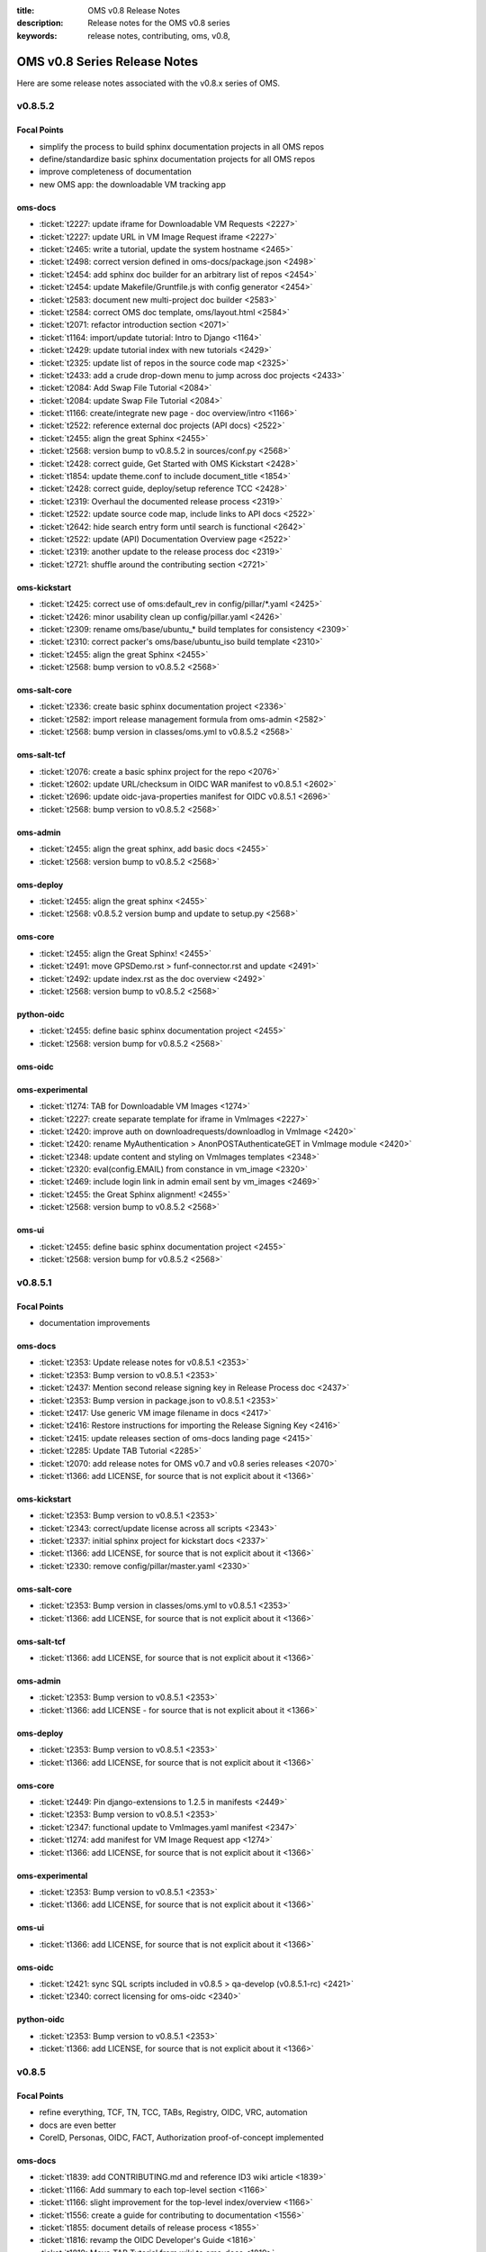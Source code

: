 :title: OMS v0.8 Release Notes
:description: Release notes for the OMS v0.8 series
:keywords: release notes, contributing, oms, v0.8,


.. _v0.8-release_notes:

OMS v0.8 Series Release Notes
==============================

Here are some release notes associated with the v0.8.x series of OMS.



v0.8.5.2
--------

Focal Points
~~~~~~~~~~~~

* simplify the process to build sphinx documentation projects in all OMS repos
* define/standardize basic sphinx documentation projects for all OMS repos
* improve completeness of documentation
* new OMS app: the downloadable VM tracking app


oms-docs
~~~~~~~~

* :ticket:`t2227: update iframe for Downloadable VM Requests <2227>`
* :ticket:`t2227: update URL in VM Image Request iframe <2227>`
* :ticket:`t2465: write a tutorial, update the system hostname <2465>`
* :ticket:`t2498: correct version defined in oms-docs/package.json <2498>`
* :ticket:`t2454: add sphinx doc builder for an arbitrary list of repos <2454>`
* :ticket:`t2454: update Makefile/Gruntfile.js with config generator <2454>`
* :ticket:`t2583: document new multi-project doc builder <2583>`
* :ticket:`t2584: correct OMS doc template, oms/layout.html <2584>`
* :ticket:`t2071: refactor introduction section <2071>`
* :ticket:`t1164: import/update tutorial: Intro to Django <1164>`
* :ticket:`t2429: update tutorial index with new tutorials <2429>`
* :ticket:`t2325: update list of repos in the source code map <2325>`
* :ticket:`t2433: add a crude drop-down menu to jump across doc projects <2433>`
* :ticket:`t2084: Add Swap File Tutorial <2084>`
* :ticket:`t2084: update Swap File Tutorial <2084>`
* :ticket:`t1166: create/integrate new page - doc overview/intro <1166>`
* :ticket:`t2522: reference external doc projects (API docs) <2522>`
* :ticket:`t2455: align the great Sphinx <2455>`
* :ticket:`t2568: version bump to v0.8.5.2 in sources/conf.py <2568>`
* :ticket:`t2428: correct guide, Get Started with OMS Kickstart <2428>`
* :ticket:`t1854: update theme.conf to include document_title <1854>`
* :ticket:`t2428: correct guide, deploy/setup reference TCC <2428>`
* :ticket:`t2319: Overhaul the documented release process <2319>`
* :ticket:`t2522: update source code map, include links to API docs <2522>`
* :ticket:`t2642: hide search entry form until search is functional <2642>`
* :ticket:`t2522: update (API) Documentation Overview page <2522>`
* :ticket:`t2319: another update to the release process doc <2319>`
* :ticket:`t2721: shuffle around the contributing section <2721>`


oms-kickstart
~~~~~~~~~~~~~

* :ticket:`t2425: correct use of oms:default_rev in config/pillar/*.yaml <2425>`
* :ticket:`t2426: minor usability clean up config/pillar.yaml <2426>`
* :ticket:`t2309: rename oms/base/ubuntu_* build templates for consistency <2309>`
* :ticket:`t2310: correct packer's oms/base/ubuntu_iso build template <2310>`
* :ticket:`t2455: align the great Sphinx <2455>`
* :ticket:`t2568: bump version to v0.8.5.2 <2568>`


oms-salt-core
~~~~~~~~~~~~~

* :ticket:`t2336: create basic sphinx documentation project <2336>`
* :ticket:`t2582: import release management formula from oms-admin <2582>`
* :ticket:`t2568: bump version in classes/oms.yml to v0.8.5.2 <2568>`


oms-salt-tcf
~~~~~~~~~~~~

* :ticket:`t2076: create a basic sphinx project for the repo <2076>`
* :ticket:`t2602: update URL/checksum in OIDC WAR manifest to v0.8.5.1 <2602>`
* :ticket:`t2696: update oidc-java-properties manifest for OIDC v0.8.5.1 <2696>`
* :ticket:`t2568: bump version to v0.8.5.2 <2568>`


oms-admin
~~~~~~~~~

* :ticket:`t2455: align the great sphinx, add basic docs <2455>`
* :ticket:`t2568: version bump to v0.8.5.2 <2568>`


oms-deploy
~~~~~~~~~~

* :ticket:`t2455: align the great sphinx <2455>`
* :ticket:`t2568: v0.8.5.2 version bump and update to setup.py <2568>`


oms-core
~~~~~~~~

* :ticket:`t2455: align the Great Sphinx! <2455>`
* :ticket:`t2491: move GPSDemo.rst > funf-connector.rst and update <2491>`
* :ticket:`t2492: update index.rst as the doc overview <2492>`
* :ticket:`t2568: version bump to v0.8.5.2 <2568>`


python-oidc
~~~~~~~~~~~

* :ticket:`t2455: define basic sphinx documentation project <2455>`
* :ticket:`t2568: version bump for v0.8.5.2 <2568>`


oms-oidc
~~~~~~~~



oms-experimental
~~~~~~~~~~~~~~~~

* :ticket:`t1274: TAB for Downloadable VM Images <1274>`
* :ticket:`t2227: create separate template for iframe in VmImages <2227>`
* :ticket:`t2420: improve auth on downloadrequests/downloadlog in VmImage <2420>`
* :ticket:`t2420: rename MyAuthentication > AnonPOSTAuthenticateGET in VmImage module <2420>`
* :ticket:`t2348: update content and styling on VmImages templates <2348>`
* :ticket:`t2320: eval(config.EMAIL) from constance in vm_image <2320>`
* :ticket:`t2469: include login link in admin email sent by vm_images <2469>`
* :ticket:`t2455: the Great Sphinx alignment! <2455>`
* :ticket:`t2568: version bump to v0.8.5.2 <2568>`


oms-ui
~~~~~~

* :ticket:`t2455: define basic sphinx documentation project <2455>`
* :ticket:`t2568: version bump for v0.8.5.2 <2568>`


v0.8.5.1
--------

Focal Points
~~~~~~~~~~~~

* documentation improvements


oms-docs
~~~~~~~~

* :ticket:`t2353: Update release notes for v0.8.5.1 <2353>`
* :ticket:`t2353: Bump version to v0.8.5.1 <2353>`
* :ticket:`t2437: Mention second release signing key in Release Process doc <2437>`
* :ticket:`t2353: Bump version in package.json to v0.8.5.1 <2353>`
* :ticket:`t2417: Use generic VM image filename in docs <2417>`
* :ticket:`t2416: Restore instructions for importing the Release Signing Key <2416>`
* :ticket:`t2415: update releases section of oms-docs landing page <2415>`
* :ticket:`t2285: Update TAB Tutorial <2285>`
* :ticket:`t2070: add release notes for OMS v0.7 and v0.8 series releases <2070>`
* :ticket:`t1366: add LICENSE, for source that is not explicit about it <1366>`


oms-kickstart
~~~~~~~~~~~~~

* :ticket:`t2353: Bump version to v0.8.5.1 <2353>`
* :ticket:`t2343: correct/update license across all scripts <2343>`
* :ticket:`t2337: initial sphinx project for kickstart docs <2337>`
* :ticket:`t1366: add LICENSE, for source that is not explicit about it <1366>`
* :ticket:`t2330: remove config/pillar/master.yaml <2330>`


oms-salt-core
~~~~~~~~~~~~~

* :ticket:`t2353: Bump version in classes/oms.yml to v0.8.5.1 <2353>`
* :ticket:`t1366: add LICENSE, for source that is not explicit about it <1366>`


oms-salt-tcf
~~~~~~~~~~~~

* :ticket:`t1366: add LICENSE, for source that is not explicit about it <1366>`


oms-admin
~~~~~~~~~

* :ticket:`t2353: Bump version to v0.8.5.1 <2353>`
* :ticket:`t1366: add LICENSE - for source that is not explicit about it <1366>`


oms-deploy
~~~~~~~~~~

* :ticket:`t2353: Bump version to v0.8.5.1 <2353>`
* :ticket:`t1366: add LICENSE, for source that is not explicit about it <1366>`


oms-core
~~~~~~~~

* :ticket:`t2449: Pin django-extensions to 1.2.5 in manifests <2449>`
* :ticket:`t2353: Bump version to v0.8.5.1 <2353>`
* :ticket:`t2347: functional update to VmImages.yaml manifest <2347>`
* :ticket:`t1274: add manifest for VM Image Request app <1274>`
* :ticket:`t1366: add LICENSE, for source that is not explicit about it <1366>`


oms-experimental
~~~~~~~~~~~~~~~~

* :ticket:`t2353: Bump version to v0.8.5.1 <2353>`
* :ticket:`t1366: add LICENSE, for source that is not explicit about it <1366>`


oms-ui
~~~~~~

* :ticket:`t1366: add LICENSE, for source that is not explicit about it <1366>`


oms-oidc
~~~~~~~~

* :ticket:`t2421: sync SQL scripts included in v0.8.5 > qa-develop (v0.8.5.1-rc) <2421>`
* :ticket:`t2340: correct licensing for oms-oidc <2340>`


python-oidc
~~~~~~~~~~~

* :ticket:`t2353: Bump version to v0.8.5.1 <2353>`
* :ticket:`t1366: add LICENSE, for source that is not explicit about it <1366>`


v0.8.5
------

Focal Points
~~~~~~~~~~~~

* refine everything, TCF, TN, TCC, TABs, Registry, OIDC, VRC, automation
* docs are even better
* CoreID, Personas, OIDC, FACT, Authorization proof-of-concept implemented


oms-docs
~~~~~~~~

* :ticket:`t1839: add CONTRIBUTING.md and reference ID3 wiki article <1839>`
* :ticket:`t1166: Add summary to each top-level section <1166>`
* :ticket:`t1166: slight improvement for the top-level index/overview <1166>`
* :ticket:`t1556: create a guide for contributing to documentation <1556>`
* :ticket:`t1855: document details of release process <1855>`
* :ticket:`t1816: revamp the OIDC Developer's Guide <1816>`
* :ticket:`t1819: Move TAB Tutorial from wiki to oms-docs <1819>`
* :ticket:`t1842: update code blocks for correctness and clarity <1842>`
* :ticket:`t1875: correct references to IDOIC with OIDC <1875>`
* :ticket:`t1819: Expand TAB Tutorial <1819>`
* :ticket:`t1903: oic_validation -> oidc_validation <1903>`
* :ticket:`t1878: TAB Tutorial updates <1878>`
* :ticket:`t1878: Add OIDC client creation section to TAB Tutorial <1878>`
* :ticket:`t2012: Add OIDC Tutorial <2012>`
* :ticket:`t2015: Lightly copyedit the TAB Dev Environment doc <2015>`
* :ticket:`t1792: sync qa-develop with updates from master/v0.8.4 <1792>`
* :ticket:`t1792: correct URLs for downloadable VM, still v0.8.3 <1792>`
* :ticket:`t2067: add a map to the OMS source code <2067>`
* :ticket:`t1908: add tutorial, build docker containers with oms-kickstart <1908>`
* :ticket:`t1557: add better documentation for deploy.conf in kickstart docs <1557>`
* :ticket:`t1918: add an API Endpoint Reference for OIDC <1918>`
* :ticket:`t2036: document importing and confirming OMS Release Signing Key <2036>`
* :ticket:`t2010: minor config fixup for v0.8.5 release <2010>`
* :ticket:`t2085: automate build/refresh on file change with grunt/node.js <2085>`
* :ticket:`t2085: document the new automated doc dev workflow <2085>`
* :ticket:`t1932: correct external link to CoreID Infra paper <1932>`
* :ticket:`t2199: Drop 'modules.' prefix when importing OMS modules <2199>`
* :ticket:`t2305: TAB Tutorial updates <2305>`
* :ticket:`t1945: add a guide detailing how to skin/theme OIDC <1945>`
* :ticket:`t1813: Remove links to Background Concepts and Terminology pages <1813>`
* :ticket:`t1821: refactor/overhaul vm image build docs with packer <1821>`
* :ticket:`t2318: Update Release Process document <2318>`
* :ticket:`t2010: Merge v0.8.5 to master <2010>`
* :ticket:`t2321: correct demo/dev VM import/setup details for v0.8.5 <2321>`


oms-kickstart
~~~~~~~~~~~~~

* :ticket:`t1858: move YAML configs out of repo root <1858>`
* :ticket:`t1460: write arbitrary pillar from config.yaml to bootstrap.sls <1460>`
* :ticket:`t1896: use yaml.safe_dump() instead of yaml.dump() <1896>`
* :ticket:`t1460: create two new kickstart configs, pillar embedded <1460>`
* :ticket:`t1897: document how to provide config to kickstart as multiple files <1897>`
* :ticket:`t1460: document the new pillar config key <1460>`
* :ticket:`t1460: separate pillar.yaml config per revision <1460>`
* :ticket:`t1792: define base deploy_defaults keys for per-revision pillar <1792>`
* :ticket:`t1858: point kickstart config at oms-salt-core/legacy <1858>`
* :ticket:`t1858: include oms-vrc, oms-salt-core, oms-salt-hosting in OMS source code checkout <1858>`
* :ticket:`t1858: fixup vhost_base_url in deploy_defaults pillar <1858>`
* :ticket:`t1995: rename SSL key seeded into deploy.conf <1995>`
* :ticket:`t2014: add oms-inside to source code checkout <2014>`
* :ticket:`t2010: fixup embedded pillar to sync with reality <2010>`
* :ticket:`t1906: kickstart kickstart! <1906>`
* :ticket:`t1906: update README, how to kickstart-kickstart <1906>`
* :ticket:`t2030: shuffle around YAML configs <2030>`
* :ticket:`t2051: add more commentary to all YAML configs <2051>`
* :ticket:`t2068: move states for TCF - oms-salt-core >> oms-salt-tcf <2068>`
* :ticket:`t2010: fixup master/release kickstart config for v0.8.5 <2010>`
* :ticket:`t1858: define base system packages through pillar <1858>`
* :ticket:`t1908: add Dockerfiles and docs to kickstart docker containers <1908>`
* :ticket:`t1982: use embedded pillar to seed reclass' master_tops <1982>`


oms-salt-core
~~~~~~~~~~~~~

* :ticket:`t1858: import salt states from oms-deploy <1858>`
* :ticket:`t1858: create /etc/oms.conf <1858>`
* :ticket:`t2032: add states for basic management of ufw <2032>`
* :ticket:`t1982: basic states to install and setup reclass <1982>`
* :ticket:`t2010: move base.sls >> packages.sls <2010>`
* :ticket:`t1802: add states and config for salt-minion service <1802>`
* :ticket:`t2010: bump copyleft year to 2014 <2010>`
* :ticket:`t2010: create a packages.yml for reclass <2010>`
* :ticket:`t2077: leverage reclass' ability to provide top list <2077>`
* :ticket:`t2080: move oms repos pillar from oms-kickstart to reclass <2080>`
* :ticket:`t2081: correct file mode set in root SSH keys <2081>`
* :ticket:`t1556: make it easier to hack on oms-docs <1556>`
* :ticket:`t1982: improve on the initial reclass formula <1982>`
* :ticket:`t2206: add formula for installing python, pip, and setuptools <2206>`
* :ticket:`t2225: add a formula that installs our mkswap script <2225>`
* :ticket:`t2223: define a state which ensures the OMS base is present <2223>`
* :ticket:`t2224: import states/cmd.py from saltstack <2224>`
* :ticket:`t2032: add ufw.allow_http and allow_https states <2032>`
* :ticket:`t2228: correct pkg handling/install in oms-admin formula <2228>`
* :ticket:`t2010: create oms-repos-v0_8_5 reclass <2010>`
* :ticket:`t2010: minor comment/update to oms.repos formula <2010>`
* :ticket:`t2226: include default oms pillar in reclass oms.yml <2226>`
* :ticket:`t2223: update oms.admin formula with oms.require_base include <2223>`
* :ticket:`t2010: Merge v0.8.5 to master <2010>`
* :ticket:`t2010: Update branch to master in classes/oms.yml <2010>`


oms-salt-tcf
~~~~~~~~~~~~

* :ticket:`t1858: import current salt states from oms-deploy <1858>`
* :ticket:`t1850: fixup oidc and nginx states <1850>`
* :ticket:`t1079: fixup dotfiles setup for root user <1079>`
* :ticket:`t1899: set JAVA_OPTS in /etc/default/tomcat7 through pillar <1899>`
* :ticket:`t2010: fixup legacy fullstack.sls <2010>`
* :ticket:`t2010: clean up .sls for v0.8.5 <2010>`
* :ticket:`t1908: basic states to install docker <1908>`
* :ticket:`t2073: move opensmtpd pillar keys from oms-kickstart to oms-salt-tcf/classes <2073>`
* :ticket:`t2074: move sls includes from fullstack sls to reclass <2074>`
* :ticket:`t2083: remove oms states provided by oms-salt-core <2083>`
* :ticket:`t2081: fixup user.root state - do not pass on bad file mode <2081>`
* :ticket:`t2127: bump version of opensmtpd to 5.4.2 <2127>`
* :ticket:`t2129: watch postgres service/pkg, refresh salt modules <2129>`
* :ticket:`t1488: give vim knowledge about salt format and syntax <1488>`
* :ticket:`t2087: update OIDC states to build/run with java 7 <2087>`
* :ticket:`t2147: refactor management of OIDC server's java config <2147>`
* :ticket:`t2147: define oidc pillar in oidc-server-config reclass <2147>`
* :ticket:`t2152: define default java_opts for OIDC in oidc-server-config reclass <2152>`
* :ticket:`t2147: refactor OIDC deploy formula + reclass definitions <2147>`
* :ticket:`t2170: manage tomcat's web.xml, ensure running in production mode <2170>`
* :ticket:`t2201: update nginx.conf in salt formula for DO <2201>`
* :ticket:`t2088: fixup license across all salt states <2088>`
* :ticket:`t2241: define /etc/hostname in hostname sls directly <2241>`
* :ticket:`t2242: fixup root's tmux config, use default modifier <2242>`
* :ticket:`t2268: update fullstack formula and reclass definition <2268>`
* :ticket:`t2010: add ufw.allow_http state to nginx.yml reclass <2010>`
* :ticket:`t2156: refactor opensmtpd formula, reclass and config <2156>`
* :ticket:`t2145: include reclass definition with OIDC WARs for v0.8.5 <2145>`
* :ticket:`t2090: add a reclass definition for OIDC as an OMS App <2090>`
* :ticket:`t2090: CoreID TCC, add states + reclass definitions <2090>`
* :ticket:`t2243: add a salt formula + reclass definition for PersonaUI <2243>`
* :ticket:`t2243: add Persona Management App to Small Community TCC <2243>`


oms-admin
~~~~~~~~~

* :ticket:`t1562: refactor oms-admin to use argh <1562>`
* :ticket:`t1562: minor fixup to last commit on argh <1562>`
* :ticket:`t2009: Use single quotes in triple-quoted docstrings <2009>`
* :ticket:`t2048: move existing commands to a sub-module in oms_admin <2048>`
* :ticket:`t2010: version bump to v0.8.5 <2010>`
* :ticket:`t2010: Merge v0.8.5 to master <2010>`


oms-deploy
~~~~~~~~~~

* :ticket:`t1573: more efficient install for modules, configs, scripts <1573>`
* :ticket:`t2038: Remove extra space character from license <2038>`
* :ticket:`t1935: Update copyright date in Python source files <1935>`
* :ticket:`t1792: sync qa-develop with master/v0.8.4-rc <1792>`
* :ticket:`t2010: bump version to v0.8.5 <2010>`
* :ticket:`t1613: ensure tests are run without user input too <1613>`
* :ticket:`t2093: update default django settings.py, log errors to file <2093>`
* :ticket:`t2143: suppress verbose output from pip <2143>`
* :ticket:`t2083: remove all salt formulas, states, modules, pillar <2083>`


oms-core
~~~~~~~~

* :ticket:`t1361: Create client_credentials module <1361>`
* :ticket:`t1361: Use client_credentials module in GPSDemo <1361>`
* :ticket:`t1839: add CONTRIBUTING.md and reference ID3 wiki article <1839>`
* :ticket:`t1465: Delete old chat app <1465>`
* :ticket:`t1004: mock flow of TW Perguntus deploy <1004>`
* :ticket:`t1004: fetch wizard config from selected manifest, and remove hardcoded values. <1004>`
* :ticket:`t1209: update manifests.json with the latest from the YAML files <1209>`
* :ticket:`t707:  Use template variables instead of hardcoded values in manifests <707>`
* :ticket:`t1903: Rename files (oic_validation -> oidc_validation) <1903>`
* :ticket:`t1903: oic_validation -> oidc_validation <1903>`
* :ticket:`t1924: Remove empty Python files <1924>`
* :ticket:`t1:    Add license to Python files <1>`
* :ticket:`t1975: Add workaround for Tastypie create_api_key ImportError <1975>`
* :ticket:`t1984: Update deprecated import (django.conf.urls.defaults -> django.conf.urls) <1984>`
* :ticket:`t1818: Add a simple CoreID Registry <1818>`
* :ticket:`t1953: add a utility to import any importable python object <1953>`
* :ticket:`t1927: add a manifest and module for Core ID Registration <1927>`
* :ticket:`t1951: map core IDs to personas in CoreID Registry <1951>`
* :ticket:`t1970: Create a FACT-enabled PersonaAuthorization class <1970>`
* :ticket:`t1940: Filter the CoreID Registry's Persona APIs through FACT <1940>`
* :ticket:`t2009: Use single quotes in triple-quoted docstrings <2009>`
* :ticket:`t2026: Use introspection endpoint for OIDC validation <2026>`
* :ticket:`t2027: Remove OpenIdConnectAuthorization.is_authorized() method <2027>`
* :ticket:`t2037: Add docs and tests to core ID- and persona-related modules <2037>`
* :ticket:`t2038: Remove extra space character from license <2038>`
* :ticket:`t2039: Rename cn_sandbox to funf_connector <2039>`
* :ticket:`t2040: Rename pds_sandbox to gps_demo_pds <2040>`
* :ticket:`t2041: Rename prox_sandbox to gps_demo_proximity <2041>`
* :ticket:`t2049: Namespace OIDC-related template variables in manifests <2049>`
* :ticket:`t1792: sync qa-develop with updates from master/v0.8.4 <1792>`
* :ticket:`t2060: Add perguntus_farming.json fixture <2060>`
* :ticket:`t1935: Update copyright date in Python source files <1935>`
* :ticket:`t2150: Change "trust wrapper" to "TAB" in oms-core <2150>`
* :ticket:`t2150: Change "trust wrapper" to "TAB" in oms-core (rename files) <2150>`
* :ticket:`t1979: Clean up manifests <1979>`
* :ticket:`t1965: Add module deps and update Tastypie in PrivateRegistry.yaml <1965>`
* :ticket:`t2185: Drop 'modules.' prefix when importing OMS modules <2185>`
* :ticket:`t2166: Improve error handling during OIDC token validation <2166>`
* :ticket:`t2144: ensure correct Persona/Core ID setup during Registration <2144>`
* :ticket:`t2144: update CoreID-Registration manifest for v0.8.5 <2144>`
* :ticket:`t2179: refactor CoreID Registration Complete page for usability <2179>`
* :ticket:`t2144: rename initial scope ven > persona-management <2144>`
* :ticket:`t1443: reorganize oms-core/static, move into appropriate places <1443>`
* :ticket:`t2198: correct template parameters in TFrameworks page <2198>`
* :ticket:`t2216: Turn on tests in CoreID-Registration.yaml <2216>`
* :ticket:`t2185: Drop 'modules.' prefix when importing OMS modules <2185>`
* :ticket:`t2165: add manifest for PersonasUI OMS (reference) App <2165>`
* :ticket:`t1211: Fix PortalRegistry.yaml manifest for v0.8.5 <1211>`
* :ticket:`t1961: Create OIDCFACTAuthorization class <1961>`
* :ticket:`t2248: Improve error handling during OIDC token validation <2248>`
* :ticket:`t1922: Update RtD environment and docs <1922>`
* :ticket:`t1987: Add CoreID Registry docs <1987>`
* :ticket:`t2179: update default registration complete page <>`


oms-experimental
~~~~~~~~~~~~~~~~

* :ticket:`t1361: Use client_credentials module in GPSDemo <1361>`
* :ticket:`t1839: add CONTRIBUTING.md and reference ID3 wiki article <1839>`
* :ticket:`t1465: Delete old chat app <1465>`
* :ticket:`t1903: oic_validation -> oidc_validation <1903>`
* :ticket:`t1924: Remove empty Python files <1924>`
* :ticket:`t2009: Use single quotes in triple-quoted docstrings <2009>`
* :ticket:`t1935: Update copyright date in Python source files <1935>`
* :ticket:`t2039: Rename cn_sandbox to funf_connector <2039>`
* :ticket:`t2040: Rename pds_sandbox to gps_demo_pds <2040>`
* :ticket:`t2041: Rename prox_sandbox to gps_demo_proximity <2041>`
* :ticket:`t1979: Clean up manifests <1979>`
* :ticket:`t2185: Drop 'modules.' prefix when importing OMS modules <2185>`
* :ticket:`t1961: Use OIDCFACTAuthorization class in GPS Demo and Perguntus <1961>`


oms-ui
~~~~~~

* :ticket:`t1160: create a generic management UI for OMS Personas <1160>`
* :ticket:`t1408: move to oms-core base_bootstrap3.html <1408>`
* :ticket:`t1408: move shared lib.less with common ID3 theme to oms-core. AUTHOR BC <1408>`
* :ticket:`t1839: add CONTRIBUTING.md and reference ID3 wiki article <1839>`
* :ticket:`t2165: adding OIDC back to persona ui <2165>`
* :ticket:`t2165: set Persona UI CoreID API URL through constance <2165>`
* :ticket:`t2165: move persona management urls into the module <2165>`
* :ticket:`t2165: merge Persona UI > v0.8.5 <2165>`
* :ticket:`t2144: Add hub_registration_theme module <2144>`
* :ticket:`t2179: remove complete page from hub_registration_theme <2179>`
* :ticket:`t2010: Merge v0.8.5 to master <2010>`


v0.8.4
------

Focal Points
~~~~~~~~~~~~

oms-docs
~~~~~~~~

* :ticket:`t1878: Add OIDC client creation section to TAB Tutorial <1878>`
* :ticket:`t903: update oic_validation -> oidc_validation <903>`
* :ticket:`t1166: Add summary to each top-level section <1166>`
* :ticket:`t1792: update docs for v0.8.4 release <1792>`
* :ticket:`t1764: Update GPS Demo Tutorial for v0.8.4 <1764>`


oms-kickstart
~~~~~~~~~~~~~

* :ticket:`t1839: add CONTRIBUTING.md and reference ID3 wiki article <1839>`


oms-salt-core
~~~~~~~~~~~~~

* :ticket:`t1858: import current salt states from oms-deploy <1858>`
* :ticket:`t1850: fixup oidc and nginx states <1850>`
* :ticket:`t1079: fixup dotfiles setup for root user <1079>`
* :ticket:`t1899: set JAVA_OPTS in /etc/default/tomcat7 through pillar <1899>`
* :ticket:`t2010: fixup legacy fullstack.sls <2010>`


oms-admin
~~~~~~~~~

* :ticket:`t1839: add CONTRIBUTING.md and reference ID3 wiki article <1839>`
* :ticket:`t1792: bump version to v0.8.4 <1792>`
* :ticket:`t1792: merge v0.8.4 to master <1792>`


oms-deploy
~~~~~~~~~~

* :ticket:`t1613: hardcode hosts list for fabric, and use fabric's execute() <1613>`
* :ticket:`t1792: sync qa-develop with master <1792>`
* :ticket:`t1792: bump version to 0.8.4 <1792>`
* :ticket:`t1792: correct default deploy config in oms pillar <1792>`
* :ticket:`t1898: ensure HTTP > HTTPS redirect is disabled <1898>`
* :ticket:`t1579: ensure nginx does not block OIDC's .well-known URL <1579>`
* :ticket:`t1899: disable mongodb service by default <1899>`
* :ticket:`t1995: correct SSL key in pillar seeds to deploy.conf <1995>`


oms-core
~~~~~~~~

* :ticket:`t1444: Update access token in GPSDemo.yaml <1444>`
* :ticket:`t702: add check_questions service to Perguntus manifest <702>`
* :ticket:`t1464: Remove unnecessary quotation marks in manifests <1464>`
* :ticket:`t1471: Unpin pytz version in manifests <1471>`
* :ticket:`t551: add oms-deploy as a dependency to Registry manifest <551>`
* :ticket:`l702: add CRON_EMAIL_DELAY constance to Perguntus <702>`
* :ticket:`t790: add module summary doc to all python modules in oms-core <790>`
* :ticket:`t1238: Remove PerguntusPlus.yaml manifest <1238>`
* :ticket:`t1476: ensure Registry's embedded services are disabled by default <1476>`
* :ticket:`t1494: add simpleStream embedded service to Private Registry manifest <1494>`
* :ticket:`t1302: add persona_config to PerguntusDemo manifest <1302>`
* :ticket:`t1302: extract persona wizard config from manifest <1302>`
* :ticket:`t991: refactor OIDC persona wizard with CoreID page <991>`
* :ticket:`t1404: add copy of bootstrap 3.0.0 <1404>`
* :ticket:`t1404: add copy of font-awesome 3.2.1. <1404>`
* :ticket:`t1404: add copy of HTML5 JS 3.7.0. <1404>`
* :ticket:`t1404: add copy of LessCSS 1.4.1. <1404>`
* :ticket:`t1408: move shared lib.less with common ID3 theme to oms-core. <1408>`
* :ticket:`t1408: add base for bootstrap 3 site <1408>`
* :ticket:`t1558: update manifests to leverage jinja template variables <1558>`
* :ticket:`t1618 - added OMSOIDC fallback mechanizem <1618 >`
* :ticket:`t1593: Replace access token with template variable in GPSDemo.yaml <1593>`
* :ticket:`t1593: Update Questions' send_time format in Perguntus fixtures <1593>`
* :ticket:`t1593: Fix endpoints in GPSDemoUI.yaml <1593>`
* :ticket:`t1593: Fix templating when setting funf_connector_base_url in GPSDemo.yaml <1593>`
* :ticket:`t1593: Rename GPSDemo's PDS to GPSDemoPDS <1593>`
* :ticket:`t1792: sync qa-develop with v0.8.3 from master <1792>`
* :ticket:`t1792: correct SSL parameter in Private Registry manifest <1792>`
* :ticket:`t1792: disable debugger by default, in Private Registry manifest <1792>`
* :ticket:`t1209: update manifests.json with the latest from the YAML files <1209>`
* :ticket:`t2049: Namespace OIDC-related template variables in manifests <2049>`


oms-experimental
~~~~~~~~~~~~~~~~

* :ticket:`t790: Add module summary doc to all Python modules <790>`
* :ticket:`t906: if questions email fails to send, let the user know <906>`
* :ticket:`t702: fixed backend related issues with cron <702>`
* :ticket:`t702 - update APP_OIDC_HOST to OIDC_BASE_URL on all files <702 >`
* :ticket:`t702: refactor Perguntus check_questions() <702>`
* :ticket:`t1609 - removed the link to kodkod vm and moved it into the project. <1609 >`
* :ticket:`t1610 - removed static token from gps javascripts. added OMSOIDC module to add token to requests <1610 >`
* :ticket:`t1609 - removed hardcoded hostname from gpsui <1609 >`
* :ticket:`t1593: Add missing import in prox_sandbox/admin.py <1593>`
* :ticket:`t1792: update qa-develop with v0.8.3 from master <1792>`


oms-ui
~~~~~~

* :ticket:`t790: add module summary doc to python modules <790>`


oms-oidc
~~~~~~~~

* 4674017 Created an entry for the EclipseLink persistence, which is currently unused, and also limited the amount of logging done to FINE. Now only SQLs are logged, which is considerably  bet
* 58f042e I have defined a custom logger to redirect EclipseLink's logging output to the application log, rather than the server's stdout. Now everything is neat and readable.
* 478ce51 I can define the DDL from Spring only when the tables are not defined already. I cannot run the initialization SQLs only when the database is freshly initialized, though. Not yet. An
* cc02908 I added the ability to change the active user with a command line. This triggered a massive cleanup of all database scripts. Also, my failed DDL-generation experiment gave me all the
* 732c408 Update EclipseLinkSessionLogger.java
* a8789b6 Added a SQL script to insert the BPP App client.
* 70d9b7f Documentation cleanup + added log4j appender to syslog.
* fa8797e t871: Replaced all references of IDOIC to OIDC as to preserve some sanity when more than one acronym means the same thing.
* e6b2f6e Codehale Metrics integration, with logging to JMX and Graphite. The Graphite part is untested right now.
* 7541990 t1839: add CONTRIBUTING.md and reference ID3 wiki article
* 3015533 Update content on the About, Home and Contact pages to point to the relevant ID3 resources rather than MITRE's ones.
* a47bb8a Changed a bit of wording and replaced the Redmine link with the Github issue tracker link for OIDC.
* 67e407d Updated reference to the new developer's guide, which replaced the setup guide Wiki and the setup guide on the docs site.


python-oidc
~~~~~~~~~~~

* :ticket:`t1839: add CONTRIBUTING.md and reference ID3 wiki article <1839>`


v0.8.3
------

Focal Points
~~~~~~~~~~~~

oms-docs
~~~~~~~~

* :ticket:`t1441: initial commit for new docs proposal <1441>`
* :ticket:`t968: detail first steps with deployment <968>`
* :ticket:`t1481: remove specific versions from requirements.txt <1481>`
* :ticket:`t1481: refactor README.md - detail how to contribute <1481>`
* :ticket:`t1480: refine styling and fix accordion in navbar <1480>`
* :ticket:`t1477: comment out snippet about VRC and other next steps for the future <1477>`
* :ticket:`t1477: improve details RE first steps of deployment <1477>`
* :ticket:`t1477: detail domain/SSL setup in first_steps.rst <1477>`
* :ticket:`t1480: change styles and colors <1480>`
* :ticket:`t1477: add sphinx.ext.todo module to conf.py <1477>`
* :ticket:`t1477: hide docs that are not yet ready or required <1477>`
* :ticket:`t1477: correct tmux commands <1477>`
* :ticket:`t1477: add Private TCC deployment docs <1477>`
* :ticket:`t1478: point to oms-kickstart config in master branch <1478>`
* :ticket:`t1477: add helpful notes about SSL in first_steps.rst <1477>`
* :ticket:`t1477: import Persona/CoreID resources from wiki <1477>`
* :ticket:`t1477: swap example_header include for tutorial_setup.inc <1477>`
* :ticket:`t1477: import GPS Demo Tutorial from MoinMoin <1477>`
* :ticket:`t1481: reference tables in rst, for doc contributors <1481>`
* :ticket:`t1477: import Perguntus Demo Tutorial from MoinMoin <1477>`
* :ticket:`t1509: Update GPS Demo docs <1509>`
* :ticket:`t1480: completely refactor theme & style <1480>`
* :ticket:`t1477: include manual db setup for OIDC deployment <1477>`
* :ticket:`t1477: disable 'Edit on Github' link for now <1477>`
* :ticket:`t1477: update examples & conventions in README.md <1477>`
* :ticket:`t1477: update index.rst to maintain 80 character width <1477>`
* :ticket:`t1477: update Perguntus docs <1477>`
* :ticket:`t1529: update OIDC deployment docs, remove manual steps <1529>`
* :ticket:`t1477: update a few details noted by Patrick <1477>`
* :ticket:`t1529: remove oidc doc cruft from last update <1529>`
* :ticket:`t1568: add ID3 MIT license to oms-docs <1568>`
* :ticket:`t1567: reactivate and update FAQ <1567>`
* :ticket:`t1477: update main page, sync with updates to MoinMoin <1477>`
* :ticket:`t1540: fix responsive styling issues with navbar <1540>`
* :ticket:`t1477: update to sync up with recent changes to wiki <1477>`
* :ticket:`t1569: reactivate and update contributing section <1569>`
* :ticket:`t1477: add an outline of sections in these docs <1477>`
* :ticket:`t1477: add the doc outline to contributing/documentation.rst <1477>`
* :ticket:`t1480: completely refactor theme & style <1480>`
* :ticket:`t1477: move initial_deploy to kickstart_oms <1477>`
* :ticket:`t1555: refactor TAB Developer VM setup guide <1555>`
* :ticket:`t1555: update URL to current VM image <1555>`
* :ticket:`t1479: add a section on OIDC <1479>`
* :ticket:`t1479: update OIDC section to wrap at 80 characters <1479>`
* :ticket:`t1816: replace OIDCs setup guide with a developers guide <1816>`
* :ticket:`t1813: fixup links on /introduction/concepts <1813>`
* :ticket:`t1590: refactor the navbar - make is usable <1590>`
* :ticket:`t1821: add virtualbox install guide/reference <1821>`
* :ticket:`t1821: new guide on using packer.io to build vm image <1821>`
* :ticket:`t1821: update the new guide on building VM images with packer <1821>`
* :ticket:`t1555: update the TAB Dev VM Setup Guide <1555>`
* :ticket:`t1829: update wiki link to details for contributors <1829>`
* :ticket:`t1839: add CONTRIBUTING.md and reference ID3 wiki article <1839>`
* :ticket:`t1166: slight improvement for the top-level index/overview <1166>`
* :ticket:`t1556: create a guide for contributing to documentation <1556>`
* :ticket:`t1855: document details of release process <1855>`
* :ticket:`t1816: revamp the OIDC Developer's Guide <1816>`
* :ticket:`t1819: Move TAB Tutorial from wiki to oms-docs <1819>`
* :ticket:`t1568: add ID3 MIT license to oms-docs <1568>`
* :ticket:`t1878: TAB Tutorial updates <1878>`


oms-kickstart
~~~~~~~~~~~~~

* :ticket:`t1476: run state.highstate one last time for the user <1476>`
* :ticket:`t1792: set oms-deploy revision to master <1792>`


oms-admin
~~~~~~~~~

* :ticket:`t1315: add unicode encoding declaration <1315>`
* :ticket:`t1504: basic functions for processing the manifest as a template <1504>`
* :ticket:`t1504: process the manifest as a jinja template <1504>`
* :ticket:`t1504: fix bugs related to the last commit <1504>`
* :ticket:`t1792: bump version to v0.8.3 <1792>`
* :ticket:`t1792: merge v0.8.3 to master <1792>`


oms-deploy
~~~~~~~~~~

* :ticket:`t1419: Update logstash to 1.2.1 <1419>`
* :ticket:`t1290: minor correction in logstash state <1290>`
* :ticket:`t1445: update salt states to do what bootstrap did <1445>`
* :ticket:`t1458: remove shell scripts from oms-deploy <1458>`
* :ticket:`t308: refactor manifest documentation <308>`
* :ticket:`t1476: fix PPA/GPG details in mongo state <1476>`
* :ticket:`t1487: move root-specific details from oms state >> root.sls <1487>`
* :ticket:`t1487: import OIDC states and dependencies from salt-(non)-common <1487>`
* :ticket:`t1487: include an nginx location block for OIDC <1487>`
* :ticket:`t1478: checkout master branch on each repo, by default <1478>`
* :ticket:`t1536: update default nginx vhost config for our sanity <1536>`
* :ticket:`t1487: tweak OIDC pillar keys <1487>`
* :ticket:`t1553: a simple hostname state for ubuntu <1553>`
* :ticket:`t1553: include hostname state in fullstack.sls <1553>`
* :ticket:`t1553: add a deployment config for oms-admin <1553>`
* :ticket:`t1529: oidc state refactor <1529>`
* :ticket:`t1529: update how we initialize the OIDC db <1529>`
* :ticket:`t1556: checkout oms-docs repo with OMS source code <1556>`
* :ticket:`t1556: ensure states create OMS python and bin directories <1556>`
* :ticket:`t1556: make it easier to hack on oms-docs <1556>`
* :ticket:`t1529: let salt set default oidc db username and password <1529>`
* :ticket:`t1572: base state ensures tmux and vim are installed <1572>`
* :ticket:`t1504: fix bug RE use of check_results() in oms_deploy.api <1504>`
* :ticket:`t1792: bump version to v0.8.3 <1792>`


oms-core
~~~~~~~~

* :ticket:`t1476: ensure Registry's embedded services are disabled by default <1476>`
* :ticket:`t551:  add oms-deploy as a dependency to Registry manifest <551>`
* :ticket:`t1593: Fix endpoints in GPSDemoUI.yaml <1593>`
* :ticket:`t1593: Update access token in GPSDemo.yaml <1593>`
* :ticket:`t1593: Rename GPSDemo's PDS to GPSDemoPDS <1593>`
* :ticket:`t1792: merge v0.8.3 to master <1792>`


oms-experimental
~~~~~~~~~~~~~~~~

* :ticket:`t907: add docstrings to perguntus ui and backend <907>`
* :ticket:`t1593: Add missing import in prox_sandbox/admin.py <1593>`
* :ticket:`t1593: Add missing import in prox_sandbox/admin.py <1593>`
* :ticket:`t1610 - removed static token from gps javascripts. added OMSOIDC module to add token to requests <1610 >`
* :ticket:`t1610 - removed static token from gps javascripts. added OMSOIDC module to add token to requests <1610 >`
* :ticket:`t1792: Merge v0.8.3 into master <1792>`


oms-oidc
~~~~~~~~

* 742a482 maintaining the reset-db script for the approved site feature for personas


python-oidc
~~~~~~~~~~~

* :ticket:`t1367: set license, author & maintainer <1367>`


v0.8.2
------

Focal Points
~~~~~~~~~~~~

oms-kickstart
~~~~~~~~~~~~~

* :ticket:`t820: add standard .gitignore <820>`
* :ticket:`t820: include initial kickstart shell script <820>`
* :ticket:`t820: add initial kickstart-oms.py <820>`
* :ticket:`t820: include an example YAML kickstart config <820>`
* :ticket:`t820: refactor README based on kickstart-oms.py <820>`
* :ticket:`t1446: add ability to run arbitrary salt modules <1446>`
* :ticket:`t1446: update example.yaml to include post_kick <1446>`
* :ticket:`t1461: additional docs on both basic and advanced use <1461>`
* :ticket:`t1477: ensure README makes note to use tmux <1477>`
* :ticket:`t1478: add YAML configs for release and latest dev <1478>`
* :ticket:`t1463: install a specific version of salt-minion <1463>`


oms-deploy
~~~~~~~~~~

* :ticket:`t1156: include ALLOWED_HOSTS in settings.py.tpl <1156>`
* :ticket:`tt779: embedded TAB services can pass extra parameters to uwsgi <t779>`
* :ticket:`tt779: improve docs/comments for services section of the manifest <t779>`
* :ticket:`t1194: ensure we validate the app manifest against its config spec <1194>`
* :ticket:`t1195: ensure run_tests is properly handled/evaluated as a boolean <1195>`
* :ticket:`t1197: try to read manifest as .yaml before .ini <1197>`
* :ticket:`t1197: add PyYAML dependency to setup.py <1197>`
* :ticket:`t1145: convert /var/www/python >> /var/oms/python <1145>`
* :ticket:`t808: Replace print with Python logging <808>`
* :ticket:`t847: correct port parameter in manifest app configspec <847>`
* :ticket:`t961: ensure oms-deploy does not step on the SSH public key <961>`
* :ticket:`t285: OIDC state in salt-non-common repo has the repo taken care of <285>`
* :ticket:`t1146: convert /var/www/python/modules/ >> /var/oms/src/ <1146>`
* :ticket:`t1292: remove incorrect bootstrap complete message <1292>`
* :ticket:`t875: manage OMS repos in salt <875>`
* :ticket:`t1201: correct postgres state <1201>`
* :ticket:`t1359: update list of OMS repos - include those in active development <1359>`
* :ticket:`t1315: declare utf-8 encoding in python sources files <1315>`
* :ticket:`t702: embedded services can now use uwsgi cron scheduler <702>`
* :ticket:`t702: fix enabling embedded services <702>`
* :ticket:`t1364: properly execute commands in the virtualenv context - for embedded services <1364>`
* :ticket:`1415: bump version to v0.8.2 <415>`


oms-core
~~~~~~~~

* :ticket:`t725: get portal to deploy private registry on another host - edit this msg <725>`
* :ticket:`t565: Break up registry into portal_registry and private_registry moduels (first pass) <565>`
* :ticket:`t565: Update private_registry.ini to use private_registry module <565>`
* :ticket:`t565: Move registry fixtures into appropriate modules <565>`
* :ticket:`t842: Delete ID3Registry.ini; copy in portal.ini from oms-deploy as PortalRegistry.ini <842>`
* :ticket:`t845: Create PersonaLink in portal registry during registration <845>`
* :ticket:`t850: Rename urls_portal.py and urls_private.py to urls.py <850>`
* :ticket:`t817: initial persona models/api resources <817>`
* :ticket:`merge initial persona APIs >> refactored registry modules <erge >`
* :ticket:`t795: integrate persona implementation >> registry <795>`
* :ticket:`t565: move user registration backend >> portal_registry <565>`
* :ticket:`t814: Add ENABLE_PORTAL_REGISTRATION to django-constance <814>`
* :ticket:`t852: clean up cruft from persona refactor <852>`
* :ticket:`t853: remove old registry doc in prep for updates <853>`
* :ticket:`t795: correct use of API Resources in private_registry.api <795>`
* :ticket:`t682: add initial CoreIDs API Resource <682>`
* :ticket:`t814: merge portal registration config switch >> personas QA <814>`
* :ticket:`t565: move registration templates >> portal_registry module <565>`
* :ticket:`t814: template for New User Registration closed <814>`
* :ticket:`t852: correct references to Personas in VRC <852>`
* :ticket:`t842: simplify use of portal_registry config tpl <842>`
* :ticket:`t842: update manifests for Portal/Private Registry <842>`
* :ticket:`t845: correct reference to PersonaLink model in personas API <845>`
* :ticket:`t852: do not create old Persona during user registration <852>`
* :ticket:`t842: add urls param to Portal Registry manifest <842>`
* :ticket:`t861: set Registry tastypie datetime format to rfc-2822 <861>`
* :ticket:`t1: add license to personas module <1>`
* :ticket:`t795: merge updates from v0.7.1-rc >> personas feature branch <795>`
* :ticket:`t945: correct imports in Registry URLs - merge and update from qa-develop <945>`
* :ticket:`t874: Add Perguntus fixture from uidemo.idhypercubed.org <874>`
* :ticket:`t859: add json fixture with an example oic-compatible persona <859>`
* :ticket:`t859: add oic-compatible Principal Persona <859>`
* :ticket:`t962: create navigation content block in base template <962>`
* :ticket:`t962: update common registry template to use navigation blocko <962>`
* :ticket:`t982: merge personas feature branch >> qa-develop <982>`
* :ticket:`t708: update django-tastypie to v0.9.16 in Portal/Private Registry manifests <708>`
* :ticket:`t951: when we create a User, create an API Key too <951>`
* :ticket:`t682: correct idc_admin field on CoreIDs API <682>`
* :ticket:`t951: add api_key field to CoreIDs API <951>`
* :ticket:`t682: correct missing label in personas.admin <682>`
* :ticket:`t900: custom authentication class for CoreIDs API <900>`
* :ticket:`t900: enable DjangoPasswordAuthentication() on CoreID API <900>`
* :ticket:`t990: upgrade Registry to django 1.5.1 <990>`
* :ticket:`t885: Add arbiter module <885>`
* :ticket:`t885: Add license to new API Transformer files <885>`
* :ticket:`t886: Add fixture for Perguntus <886>`
* :ticket:`t885 - set manifest urls.py to include share.html and not sharing.html template <885 >`
* :ticket:`t886: Add Perguntus state fixture <886>`
* :ticket:`t1001: OMSOIDC.js expects the app to specify OIDC client/scope/host for token authorization <1001>`
* :ticket:`t1002: include scope/client/host in Perguntus UI manifest <1002>`
* :ticket:`t942: update Perguntus Backend manifest for the API Transformer <942>`
* :ticket:`t942: add perguntus_state fixture to manifest (Perguntus Backend) <942>`
* :ticket:`t985: initial view, form & template to create a CoreID <985>`
* :ticket:`t985: add CoreID create view to Private Registry <985>`
* :ticket:`t962: tweak css in registry-base.html <962>`
* :ticket:`t990: correct tastypie version in Registry manifests, .16 is git dev (next release) <990>`
* :ticket:`t985: add Dashboard redirect view <985>`
* :ticket:`t995: Add initial django oidc_token module <995>`
* :ticket:`t995: Add push_token/ URL to Private Registry <995>`
* :ticket:`t1003: POST token to backend once received from OIDC <1003>`
* :ticket:`t565: duplicate fixtures for Private Registry <565>`
* :ticket:`t991: Persona Wizard on coreID page - without backbone. <991>`
* :ticket:`t1001: use OIDC_HOST constance config key, update manifests and js <1001>`
* :ticket:`t991: wizard now create personas on coreid flow <991>`
* :ticket:`t971: update scopes for Private Registry tokens <971>`
* :ticket:`t991: disable Persona API hiding oic_compatible flag <991>`
* :ticket:`t971: disable OpenIdConnectAuthorization() on VRC APIs (for demo) <971>`
* :ticket:`t989: Portal Registry user registration refactor <989>`
* :ticket:`t994: Create NoOp TCC deployment task <994>`
* :ticket:`t990: add ALLOWED_HOSTS setting to Portal manifest <990>`
* :ticket:`t1012: add demo-specific TCC deploy task <1012>`
* :ticket:`t994: fix use of app_urls in Portal's welcome UI <994>`
* :ticket:`t1004: intial integration of dynamic persona creation wizard into TAB deploy flow <1004>`
* :ticket:`t967: ensure hosts fixture loaded into Private Registry <967>`
* :ticket:`t1003: hide failed POST token alert message on Core IDs page <1003>`
* :ticket:`Revert "t1012: add demo-specific TCC deploy task" <evert >`
* :ticket:`t779: update workerd service config in the Portal/Private Registry <779>`
* :ticket:`t1015: Create new token for GPSDemo app <1015>`
* :ticket:`t1179: Add missing Tastypie dep (mimeparse) to manifests' pip_requirements <1179>`
* :ticket:`t1175: Pin pytz version for pip 1.4 <1175>`
* :ticket:`t1194: remove extra parameters covered by defaults (in manifests) <1194>`
* :ticket:`t1203: Create module with PDS base functionality <1203>`
* :ticket:`t1210: remove unused URLs from portal_registry.urls <1210>`
* :ticket:`t959: remove login link from Registry UI nav bar <959>`
* :ticket:`t1224: Fix ALLOWED_HOSTS values in manifests <1224>`
* :ticket:`t1205: Use pds_base with GPSDemo <1205>`
* :ticket:`t1198: Update manifests to pin Django at 1.5.3 <1198>`
* :ticket:`t1198: Update manifests to pin Django at 1.5.4 <1198>`
* :ticket:`t1204: Add logging to pds_base <1204>`
* :ticket:`t1243: Add pds_base support to PerguntusDemo.ini manifest <1243>`
* :ticket:`t1203: Make pds_base.models.PdsModel abstract <1203>`
* :ticket:`t1251: Update Perguntus fixtures with new pds_base fields <1251>`
* :ticket:`t1259: Remove virtualenv_root and module_root settings from Perguntus manifests <1259>`
* :ticket:`t1257: Remove resource app from GPSDemo.ini manifest <1257>`
* :ticket:`t1261: Remove unused settings vars in GPSDemo.ini manifest <1261>`
* :ticket:`t1264: Update GPSDemo fixture with new pds_base fields <1264>`
* :ticket:`t1242: Use haversine formula for calculating distance in prox_sandbox module <1242>`
* :ticket:`t937: Rename API Transformer to FACT <937>`
* :ticket:`t1197: convert INI-formatted manifests to YAML <1197>`
* :ticket:`t1301: Update access token in GPSDemo.yaml manifest <1301>`
* :ticket:`t1315: declare unicode encoding in all python source <1315>`
* :ticket:`t1258: Update Perguntus to use new PDS app <1258>`
* :ticket:`t1172: include predefined questions in Perguntus manifest <1172>`
* :ticket:`t1364: simplify commands in embedded services, for each Registry <1364>`
* :ticket:`t1235: Add manifest and fixture for PerguntusPlus <1235>`
* :ticket:`t1235: Fix PerguntusPlus email recipient <1235>`
* :ticket:`t1372: Update GPSDemo token <1372>`
* :ticket:`t1265: Add NOOP FACT to GPSDemo <1265>`
* :ticket:`t1346: remove client/scope/token defaults hardcoded into OMSOIDC.js <1346>`
* :ticket:`t1346: refactor oidc_host as oidc_base_url in OMSOIDC.js <1346>`
* :ticket:`t1346: OMSOIDC.js should require scope/client/url <1346>`


oms-experimental
~~~~~~~~~~~~~~~~

* :ticket:`t870: add license to perguntus_backend.send_question <870>`
* :ticket:`t938: Change "trust wrapper" to "TAB" in oms-experimental <938>`
* :ticket:`t932: Limit code to 80 columns in GPSDemo sandboxes <932>`
* :ticket:`t931: Sort ClientLocationResource in model, not in resource <931>`
* :ticket:`t885: Add API Transformer feature <885>`
* :ticket:`t885: Add Authorization class to PerguntusStateResource <885>`
* :ticket:`t885: Add license to new API Transformer files <885>`
* :ticket:`t885: Rename "filter" to "transform" <885>`
* :ticket:`t886: Create simple UI to manipulate Perguntus state object <886>`
* :ticket:`t885: Use haversine formula to measure distance <885>`
* :ticket:`t942 - fixed JS error when no data <942 >`
* :ticket:`t942 - fixed loading leaflet JS module locally (fix HTTPS issues) <942 >`
* :ticket:`t942 - fixed question saved as 'text' and not 'open'. added notification of messages in days logs. showing yes/no questions on map <942 >`
* :ticket:`t942 - added notification of total messages for month <942 >`
* :ticket:`t942 - removed sharing page <942 >`
* :ticket:`t942 - removed phone from settings page <942 >`
* :ticket:`t942 - fix delete capability. now delete question. added confirmation for delete <942 >`
* :ticket:`Merge branch 't885' into t942 <erge >`
* :ticket:`t942 - restore sharing page. set it to marucry page. <942 >`
* :ticket:`t942 - fixed sharing menu hidden in menu page <942 >`
* :ticket:`t942 - edit question progress. sharing page enhancements. <942 >`
* :ticket:`t942 - editing functionally done. <942 >`
* :ticket:`t942 - removed auth from answering questions <942 >`
* :ticket:`t942 - removed auth from answering questions <942 >`
* :ticket:`t942 - removed auth from answering questions <942 >`
* :ticket:`t942 - Yes/No questions get counted into the log and show up too <942 >`
* :ticket:`t942 - Make sure graph is scaled 0-10 <942 >`
* :ticket:`t942 - added a nice time chooser to add a question form <942 >`
* :ticket:`t886: Always allow object creation in DSAuthorization class <886>`
* :ticket:`t886: Move list_to_boolean decorator to perguntus_backend/decorators.py <886>`
* :ticket:`Merge updates to Perguntus Backend >> t942 <erge >`
* :ticket:`t1002: add OMS OIDC UI module to PerguntusUI <1002>`
* :ticket:`t1002: add OMS OIDC UI module to PerguntusUI <1002>`
* :ticket:`t971: fix various issues in Perguntus, prior to demo <971>`
* :ticket:`t1205: Use pds_base with GPSDemo <1205>`
* :ticket:`t877: if Perguntus questions API fails, make it clear <877>`
* :ticket:`t1243: Add pds_base support to perguntus_backend module <1243>`
* :ticket:`t1257: Remove Resource Server stub from GPSDemo <1257>`
* :ticket:`t1261: Remove old unit tests from pds_sandbox and prox_sandbox modules <1261>`
* :ticket:`t1242: Use haversine formula for calculating distance in prox_sandbox module <1242>`
* :ticket:`t937: Rename API Transformer to FACT <937>`
* :ticket:`t1258: perguntus_backend cleanup (whitespace and imports) <1258>`
* :ticket:`t1258: Remove unused file perguntus_backend/tests.py <1258>`
* :ticket:`t1258: Add license to files in perguntus_backend where it is missing <1258>`
* :ticket:`t1258: Create perguntus_pds module <1258>`
* :ticket:`t1258: Update Perguntus code to use new PDS app <1258>`
* :ticket:`t1315: Declare utf-8 encoding in Python sources files <1315>`
* :ticket:`t1172: quick start questions UI updates for perguntus <1172>`
* :ticket:`t906: if questions email fails to send, let the user know <906>`
* :ticket:`t1235: Add django-admin command to check proximity and send an email <1235>`
* :ticket:`t1265: Add NOOP FACT to GPSDemo <1265>`
* :ticket:`t1: Add license to two empty Python files <1>`


oms-ui
~~~~~~

* c74b43a t827 - personas management ui basic functionality
* 6df41b8 PersonasManagmentUI facelift
* 7f364ae add ManifestSelection to Persona to initiate Wizard
* e6281a0 updated file names
* 4d28be5 added template files
* 5fa88a3 added JS files (removed because of rename)
* 40cfd90 added padding for support of header
* 08cc2f6 remove unused python source from personas_management_ui
* 54e238c t1: adding missing license to personas_management_ui


oms-oidc
~~~~~~~~

* 87b1b83 Migrate to version 1.0.9 of MITRE's OIC code.
* 984c8ed Implemented handling for scenarios where there is no user authenticated, but there is client. This is important as some of the new flows being integrate will make a heavy use of that
* 458eb56 Added a lot of testing for the non-user-approved and client credential scenarios. If these ever break again, I will know right away.
* acc7b56 Added tests for refresh tokens and introspect tests for refresh and ID tokens.
* d5e8b25 Reintegrated the User Registry component as per Justin's feedback. A simple properly-written Authentication Provider does the same amount of work as all the code I deleted.
* 904d3fe Implemented Persona support for MITRE's own Introspect endpoint, and added tests for it. Also, fixed a bug managing the Jetty servers by some integration tests. And finally stopped t
* 38087ff Added some Javadoc and annotations to the parts I have added to the customized Persona-Aware Token Introspection endpoint.
* 8ab74a5 Forgot one.
* 2829ce5 Added a managed client entity + repository for use by the client credentials flow.
* 26929e4 Added an extra check if the cascading to ClientDetails works.
* bdc5fb2 Implemented a token enhancer to add the governing user personas to the client when the client credentials flow is used, properly adjusting the scopes on the client. A client credenti
* 3151a4c A little cleanup for consistency in getting ready to wire the ManagedClient concept into the dynamic registration.
* aacb7b2 Cleanup of imports.
* f1ea197 Dynamic Client Registration functionality now implemented, but yet to be tested. Fixed a bug with superclient API causing it to report on scopes requested for token, not those grante
* a659f6d A lot of little cleanup all over the place. Tested the new feature manually as much as I could, I have yet to write the automated tests. Updated the IDOIC-DEMO project for up-to-date
* c8ddb8c Added some testing for the dynamic client registration. Not nearly enough, but it is end-to-end: More to come.
* f568ae9 Added additional unit tests for client registration, allowed server to configure itself from a property file, created tests for initialization from property file
* 346ba6d Fixed a benign error with the HSQL database used for unit and integration testing. In-memory databases don't like being redefined.
* ae313c5 Fixed one of the dynamic registration tests and added an additional one to test a user granting additional personas interactively.
* 0e93dcb one more time
* 7c4c625 Forgot to restore the @Ignore on WaitAndDoNothingIntegrationTest. This is my test for debugging integration tests, I don't want it holding the build.
* d94f156 Added logic to restrict admin access to a token approved by an administrator, except when the superclient scope is there and approved.
* d05b65f Added a new profile for TWO.
* 118a6b9 Update Setup Guide.rst
* 4bfc434 Persona Approval feature development complete on the persona approval side.
* 219b1b1 cleaned up an eye-sore.
* 4971169 configuration to make the initial implementation of the Persona User Approval on the Persona approval page. It appears to work.
* 00a33a1 Added batch configuration needed to clean up the persona approval site table periodically.
* 810c36f missing a zero
* a9e2ce7 Merge remote-tracking branch 'origin/t763-persona-solution' into t763-persona-solution
* a119af6 Fixed a typo in property file and the Spring configuration it drives (t1403)
* a5fec12 Moved integration testing Jetty server to port 18080 from 8080, and the authorization code Jetty server from port 8081 to 18081. (t1433)
* 6a75abf removed the whitelisted_site_id from the id3_persona_approved_site table. It makes not sense to whitelist user personas on a client, personas are a user concept and there is no way t
* 94857c4 Added a PersonaApprovedSite API, similar to the ApprovedSite one. Also, formatted personas to display with their relevant sections only by adding a custom view for them. Finally, cha
* c6cc4f7 Added a big unit test testing the entire persona approval decision flow + the entire persona approval API.
* 56df02f Forgot to validate the personas into the remembered decision.
* f0f8815 Started writing a test for the persona solution usecase (unfinished) and found and fixed a bug with the persona solution: a gap. The initial registration token is being removed if th
* 0b847ea Finished writing the persona usecase integration test. Found a fixed a bug in my token helpers for the integration tests. Extracted one of embedded integration VOs out of the test as
* a3fb860 Implemented the Persona-Approved Sites UI as a separate feature.
* 1cc3f92 Fixed database script to define database tables for cross-table relationships.


python-oidc
~~~~~~~~~~~

* 705ac4b license
* ca60bc7 add PyCharm project files to gitignore
* de94c7d add virtualenv to gitignore
* a5ab9fc start working on the Client class
* 2f1a64b add some more default fields from the API docs
* d4a2631 CRUD endpoints
* a1421da instead of using a dict as attributes, create object from dict, and dump it to one
* f2bea51 method to get the reqests method based on the endpoint
* 4603bee create
* 284022c read
* 186e0f2 update
* 71a53e7 delete
* 1ad746e save creates or updates
* 48ad18b get is a synonym for read
* ae1f01a utility functions for updating scopes
* 0929544 get all clients list from server
* 6b990f1 base class for API objects
* 3d6a479 Token API class
* b219c3a parent Api object, takes care of providing identifying user for requests
* 739f846 better name for baseclass
* ecb8718 t806: Hook up to server (logrus); miscellaneous cleanup; add unit tests
* d55a8d4 t806: Pass in host instead of hardcoding
* a255feb DRY: use _API_ROOT directly in _get_endpoint
* 9d7263d move host part of the URL to the Api class
* 65c7a66 add default scopes and personas to api
* 103257f we need the _api member in classmethods as well, so saving it in __init__ is no good
* 8869343 style: use the _api class member instead of the closure variable
* aeba3ed bugfix
* e8e88f2 DRY: refactor out the Authorization header
* 417559b offline_access is giving trouble
* e2168e5 fix the Token.read method
* e42993a keep CRUD methods public
* e49f11b add a Token.save method just to be coherent with the Client API
* 7cbb2fb convert Token.accessTokenExpiresAt to datetime object
* 1d52fb9 Merge pull request t2 from Lacrymology/IDCubed/pr1
* 2c7b73a utility method to wrap HTTPErrors with MitreIdExceptions
* 5e3b4fe don't lose the original exceptions when raising a MitreIdException
* 5e90046 make sure the created client is deleted even if a test fails
* c497cde until tokens stop expiring, I cannot be sure I'll know the default token's properties
* a142603 new token
* 623d3b9 Token.read() doesn't have default values anymore
* 3070036 Merge pull request t1 from Lacrymology/master


